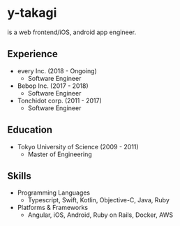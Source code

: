 * y-takagi
  is a web frontend/iOS, android app engineer.

** Experience
   - every Inc.                  (2018 - Ongoing)
     - Software Engineer
   - Bebop Inc.                  (2017 - 2018)
     - Software Engineer
   - Tonchidot corp.             (2011 - 2017)
     - Software Engineer

** Education
   - Tokyo University of Science (2009 - 2011)
     - Master of Engineering

** Skills
   - Programming Languages
     - Typescript, Swift, Kotlin, Objective-C, Java, Ruby
   - Platforms & Frameworks
     - Angular, iOS, Android, Ruby on Rails, Docker, AWS
